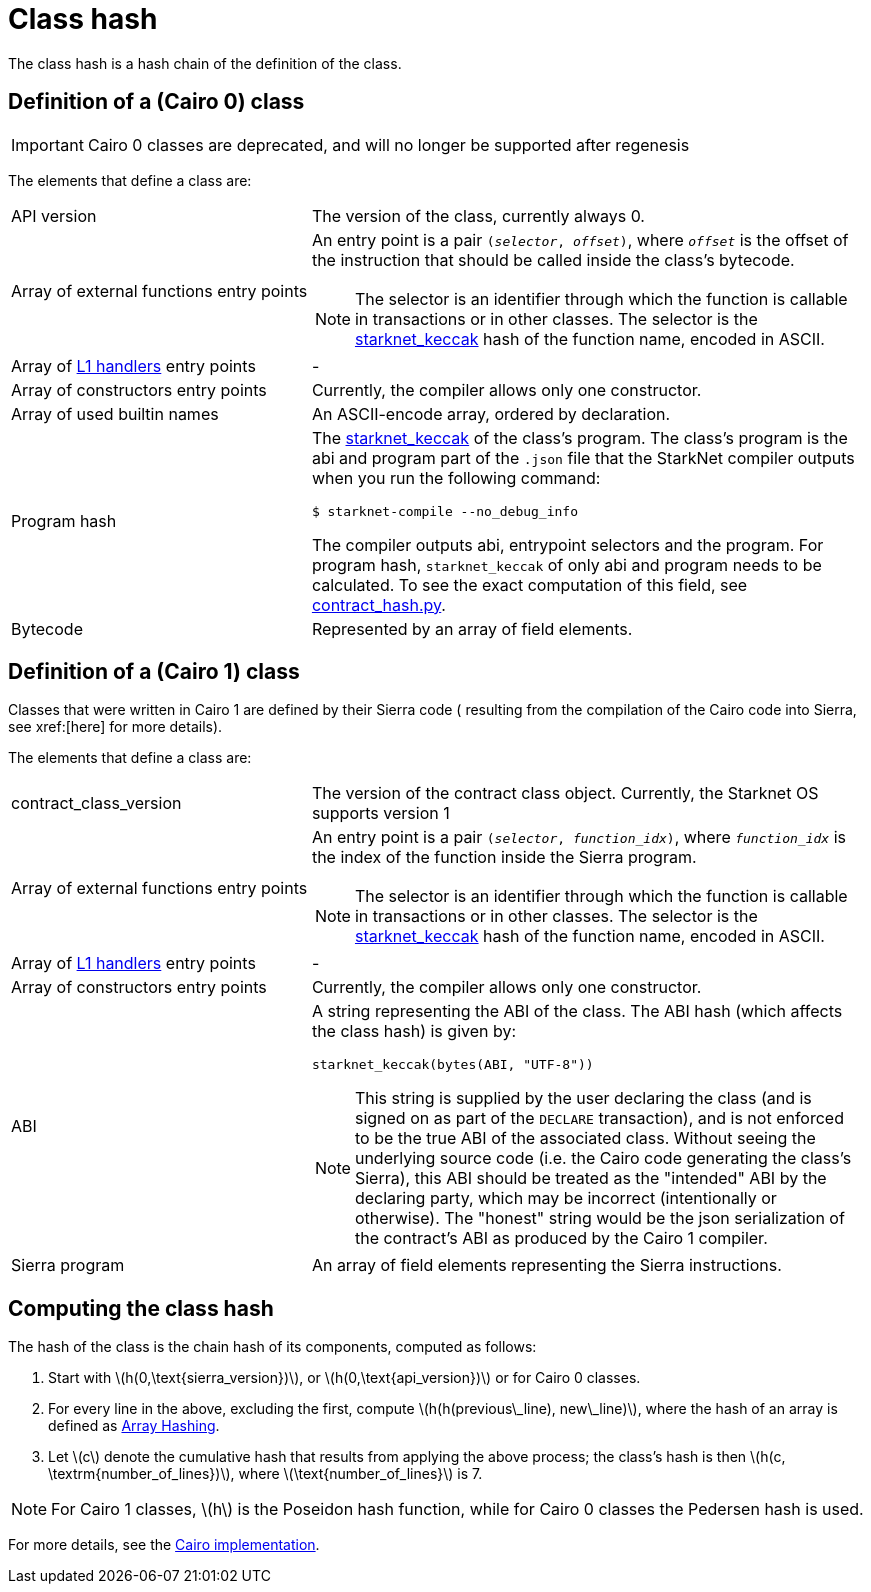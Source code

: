 [id="contract_hash"]
= Class hash
:stem: latexmath

The class hash is a hash chain of the definition of the class.

== Definition of a (Cairo 0) class

[IMPORTANT]
====
Cairo 0 classes are deprecated, and will no longer be supported after regenesis
====

The elements that define a class are:

[horizontal,labelwidth=35]
API version:: The version of the class, currently always 0.
Array of external functions entry points:: An entry point is a pair `(_selector_, _offset_)`, where `_offset_` is the offset of the instruction that should be called inside the class's bytecode.
+
[NOTE]
====
The selector is an identifier through which the function is callable in transactions or in other classes. The selector is the xref:../Hashing/hash-functions.adoc#starknet-keccak[starknet_keccak] hash of the function name, encoded in ASCII.
====
Array of xref:documentation:architecture_and_concepts:L1-L2_Communication/messaging-mechanism.adoc#l1-l2_messages[L1 handlers] entry points :: -
Array of constructors entry points:: Currently, the compiler allows only one constructor.
Array of used builtin names:: An ASCII-encode array, ordered by declaration.
Program hash:: The xref:../Hashing/hash-functions.adoc#starknet-keccak[starknet_keccak] of the class's program. The class's program is the abi and program part of the `.json` file that the StarkNet compiler outputs when you run the following command:
+
[source,shell]
----
$ starknet-compile --no_debug_info
----
+
The compiler outputs abi, entrypoint selectors and the program. For program hash, `starknet_keccak` of only abi and program needs to be calculated. To see the exact computation of this field, see https://github.com/starkware-libs/cairo-lang/blob/7712b21fc3b1cb02321a58d0c0579f5370147a8b/src/starkware/starknet/core/os/contract_hash.py#L116[contract_hash.py^].
Bytecode:: Represented by an array of field elements.

== Definition of a (Cairo 1) class

Classes that were written in Cairo 1 are defined by their Sierra code (
resulting from the compilation of the Cairo code into Sierra, see xref:[here] for more details).

The elements that define a class are:

[horizontal,labelwidth=35]
contract_class_version:: The version of the contract class object. Currently, the Starknet OS
supports version 1
Array of external functions entry points:: An entry point is a pair `(_selector_, _function_idx_)`, where `_function_idx_` is the index of the function inside the Sierra program.
+
[NOTE]
====
The selector is an identifier through which the function is callable in transactions or in other classes. The selector is the xref:../Hashing/hash-functions.adoc#starknet-keccak[starknet_keccak] hash of the function name, encoded in ASCII.
====
Array of xref:documentation:architecture_and_concepts:L1-L2_Communication/messaging-mechanism.adoc#l1-l2_message_fees[L1 handlers] entry points :: -



Array of constructors entry points :: Currently, the compiler allows only one constructor.
ABI:: A string representing the ABI of the class. The ABI hash (which affects the class hash) is given by:
+
[source,python]
----
starknet_keccak(bytes(ABI, "UTF-8"))
----
+
[NOTE]
====
This string is supplied by the user declaring the class (and is signed on as part of the `DECLARE` transaction), and is not enforced to be the true ABI of the associated class.
Without seeing the underlying source code (i.e. the Cairo code generating the class's Sierra), this ABI should be treated as the "intended" ABI by the declaring party, which may be incorrect (intentionally or otherwise).
The "honest" string would be the json serialization of the contract's ABI as produced by the Cairo 1 compiler.
====
Sierra program :: An array of field elements representing the Sierra instructions.

== Computing the class hash

The hash of the class is the chain hash of its components, computed as follows:

. Start with stem:[$h(0,\text{sierra_version})$], or stem:[$h(0,\text{api_version})$] or  for Cairo 0 classes.
. For every line in the above, excluding the first, compute stem:[$h(h(previous\_line), new\_line)$], where the hash of an array is defined as xref:../Hashing/hash-functions.adoc#array_hashing[Array Hashing].
. Let stem:[$c$] denote the cumulative hash that results from applying the above process; the class's hash is then stem:[$h(c, \textrm{number_of_lines})$], where stem:[$\text{number_of_lines}$] is 7.

[NOTE]
====
For Cairo 1 classes, stem:[$h$] is the Poseidon hash function, while for Cairo 0 classes the Pedersen hash is used.
====

For more details, see the https://github.com/starkware-libs/cairo-lang/blob/7712b21fc3b1cb02321a58d0c0579f5370147a8b/src/starkware/starknet/core/os/contracts.cairo#L47[Cairo implementation].
